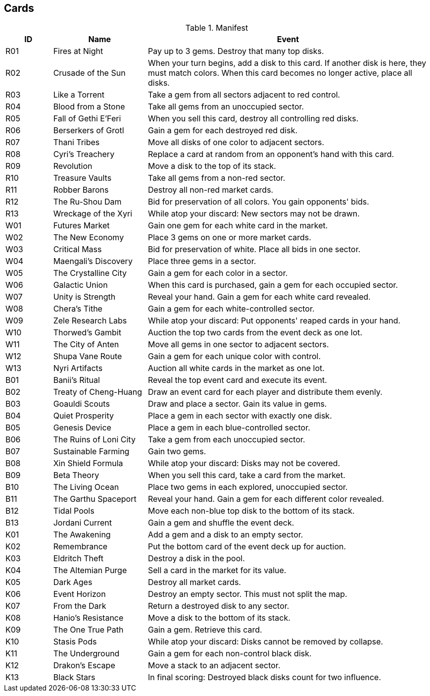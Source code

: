 == Cards

[cols="^1,2,6", options="header"]
.Manifest
|===
|ID  |Name | Event
|R01 |Fires at Night
|Pay up to 3 gems.  Destroy that many top disks.
|R02 |Crusade of the Sun
|When your turn begins, add a disk to this card. If another disk is here, they
 must match colors. When this card becomes no longer active, place all disks.
|R03 |Like a Torrent
|Take a gem from all sectors adjacent to red control.
|R04 |Blood from a Stone
|Take all gems from an unoccupied sector.
|R05 |Fall of Gethi E'Feri
|When you sell this card, destroy all controlling red disks.
|R06 |Berserkers of Grotl
|Gain a gem for each destroyed red disk.
|R07 |Thani Tribes
|Move all disks of one color to adjacent sectors.
|R08 |Cyri's Treachery
|Replace a card at random from an opponent's hand with this card.
|R09 |Revolution
|Move a disk to the top of its stack.
|R10 |Treasure Vaults
|Take all gems from a non-red sector.
|R11 |Robber Barons
|Destroy all non-red market cards.
|R12 |The Ru-Shou Dam
|Bid for preservation of all colors. You gain opponents' bids.
|R13 |Wreckage of the Xyri
|While atop your discard: New sectors may not be drawn.

|W01 |Futures Market
|Gain one gem for each white card in the market.
|W02 |The New Economy
|Place 3 gems on one or more market cards.
|W03 |Critical Mass
|Bid for preservation of white.  Place all bids in one sector.
|W04 |Maengali's Discovery
|Place three gems in a sector.
|W05 |The Crystalline City
|Gain a gem for each color in a sector.
|W06 |Galactic Union
|When this card is purchased, gain a gem for each occupied sector.
|W07 |Unity is Strength
|Reveal your hand.  Gain a gem for each white card revealed.
|W08 |Chera's Tithe
|Gain a gem for each white-controlled sector.
|W09 |Zele Research Labs
|While atop your discard: Put opponents' reaped cards in your hand.
|W10 |Thorwed's Gambit
|Auction the top two cards from the event deck as one lot.
|W11 |The City of Anten
|Move all gems in one sector to adjacent sectors.
|W12 |Shupa Vane Route
|Gain a gem for each unique color with control.
|W13 |Nyri Artifacts
|Auction all white cards in the market as one lot.

|B01 |Banii's Ritual
|Reveal the top event card and execute its event.
|B02 |Treaty of Cheng-Huang
|Draw an event card for each player and distribute them evenly.
|B03 |Goauldi Scouts
|Draw and place a sector.  Gain its value in gems.
|B04 |Quiet Prosperity
|Place a gem in each sector with exactly one disk.
|B05 |Genesis Device
|Place a gem in each blue-controlled sector.
|B06 |The Ruins of Loni City
|Take a gem from each unoccupied sector.
|B07 |Sustainable Farming
|Gain two gems.
|B08 |Xin Shield Formula
|While atop your discard: Disks may not be covered.
|B09 |Beta Theory
|When you sell this card, take a card from the market.
|B10 |The Living Ocean
|Place two gems in each explored, unoccupied sector.
|B11 |The Garthu Spaceport
|Reveal your hand.  Gain a gem for each different color revealed.
|B12 |Tidal Pools
|Move each non-blue top disk to the bottom of its stack.
|B13 |Jordani Current
|Gain a gem and shuffle the event deck.

|K01 |The Awakening
|Add a gem and a disk to an empty sector.
|K02 |Remembrance
|Put the bottom card of the event deck up for auction.
|K03 |Eldritch Theft
|Destroy a disk in the pool.
|K04 |The Altemian Purge
|Sell a card in the market for its value.
|K05 |Dark Ages
|Destroy all market cards.
|K06 |Event Horizon
|Destroy an empty sector.  This must not split the map.
|K07 |From the Dark
|Return a destroyed disk to any sector.
|K08 |Hanio's Resistance
|Move a disk to the bottom of its stack.
|K09 |The One True Path
|Gain a gem.  Retrieve this card.
|K10 |Stasis Pods
|While atop your discard: Disks cannot be removed by collapse.
|K11 |The Underground
|Gain a gem for each non-control black disk.
|K12 |Drakon's Escape
|Move a stack to an adjacent sector.
|K13 |Black Stars
|In final scoring: Destroyed black disks count for two influence.
|===
